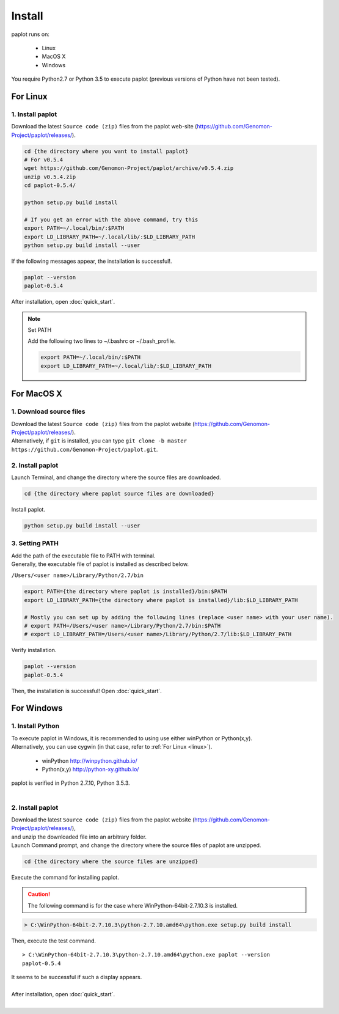 ************************
Install
************************

| paplot runs on:

 * Linux 
 * MacOS X
 * Windows

| You require Python2.7 or Python 3.5 to execute paplot (previous versions of Python have not been tested).

.. _linux:

================================================
For Linux
================================================

1. Install paplot
--------------------------

| Download the latest ``Source code (zip)`` files from the paplot web-site (https://github.com/Genomon-Project/paplot/releases/).

.. code-block:: bash

  cd {the directory where you want to install paplot}
  # For v0.5.4
  wget https://github.com/Genomon-Project/paplot/archive/v0.5.4.zip
  unzip v0.5.4.zip
  cd paplot-0.5.4/

  python setup.py build install
  
  # If you get an error with the above command, try this
  export PATH=~/.local/bin/:$PATH
  export LD_LIBRARY_PATH=~/.local/lib/:$LD_LIBRARY_PATH
  python setup.py build install --user

| If the following messages appear, the installation is successful!.

.. code-block:: bash

  paplot --version
  paplot-0.5.4

| After installation, open :doc:`quick_start`.

.. note::
  
  Set PATH
  
  | Add the following two lines to ~/.bashrc or ~/.bash_profile.

  .. code-block:: bash
  
    export PATH=~/.local/bin/:$PATH
    export LD_LIBRARY_PATH=~/.local/lib/:$LD_LIBRARY_PATH
  

.. _macosx:

================================================
For MacOS X
================================================

1. Download source files 
------------------------------------

| Download the latest ``Source code (zip)`` files from the paplot website (https://github.com/Genomon-Project/paplot/releases/).

| Alternatively, if ``git`` is installed, you can type ``git clone -b master https://github.com/Genomon-Project/paplot.git``.

2. Install paplot
--------------------------

| Launch Terminal, and change the directory where the source files are downloaded.

.. code-block:: bash

  cd {the directory where paplot source files are downloaded}


| Install paplot.

.. code-block:: bash
  
  python setup.py build install --user

3. Setting PATH
----------------

| Add the path of the executable file to PATH with terminal.
| Generally, the executable file of paplot is installed as described below.

``/Users/<user name>/Library/Python/2.7/bin``

.. code-block:: bash

  export PATH={the directory where paplot is installed}/bin:$PATH
  export LD_LIBRARY_PATH={the directory where paplot is installed}/lib:$LD_LIBRARY_PATH
  
  # Mostly you can set up by adding the following lines (replace <user name> with your user name).
  # export PATH=/Users/<user name>/Library/Python/2.7/bin:$PATH
  # export LD_LIBRARY_PATH=/Users/<user name>/Library/Python/2.7/lib:$LD_LIBRARY_PATH


| Verify installation.

.. code-block:: bash

  paplot --version
  paplot-0.5.4

| Then, the installation is successful! Open :doc:`quick_start`.

  
.. _windows:

====================================
For Windows
====================================

1. Install Python
---------------------------

| To execute paplot in Windows, it is recommended to using use either winPython or Python(x,y). 
| Alternatively, you can use cygwin (in that case, refer to :ref:`For Linux <linux>`).

 * winPython http://winpython.github.io/
 * Python(x,y) http://python-xy.github.io/

| paplot is verified in Python 2.7.10, Python 3.5.3.
| 

2. Install paplot
-----------------------------

| Download the latest ``Source code (zip)`` files from the paplot website (https://github.com/Genomon-Project/paplot/releases/),
| and unzip the downloaded file into an arbitrary folder.


| Launch Command prompt, and change the directory where the source files of paplot are unzipped.

.. code-block:: bash

  cd {the directory where the source files are unzipped}

| Execute the command for installing paplot.

.. caution::

  The following command is for the case where WinPython-64bit-2.7.10.3 is installed.

.. code-block:: bash

  > C:\WinPython-64bit-2.7.10.3\python-2.7.10.amd64\python.exe setup.py build install

| Then, execute the test command.

::

  > C:\WinPython-64bit-2.7.10.3\python-2.7.10.amd64\python.exe paplot --version
  paplot-0.5.4

| It seems to be successful if such a display appears.
|
| After installation, open :doc:`quick_start`.
|

.. |new| image:: image/tab_001.gif
